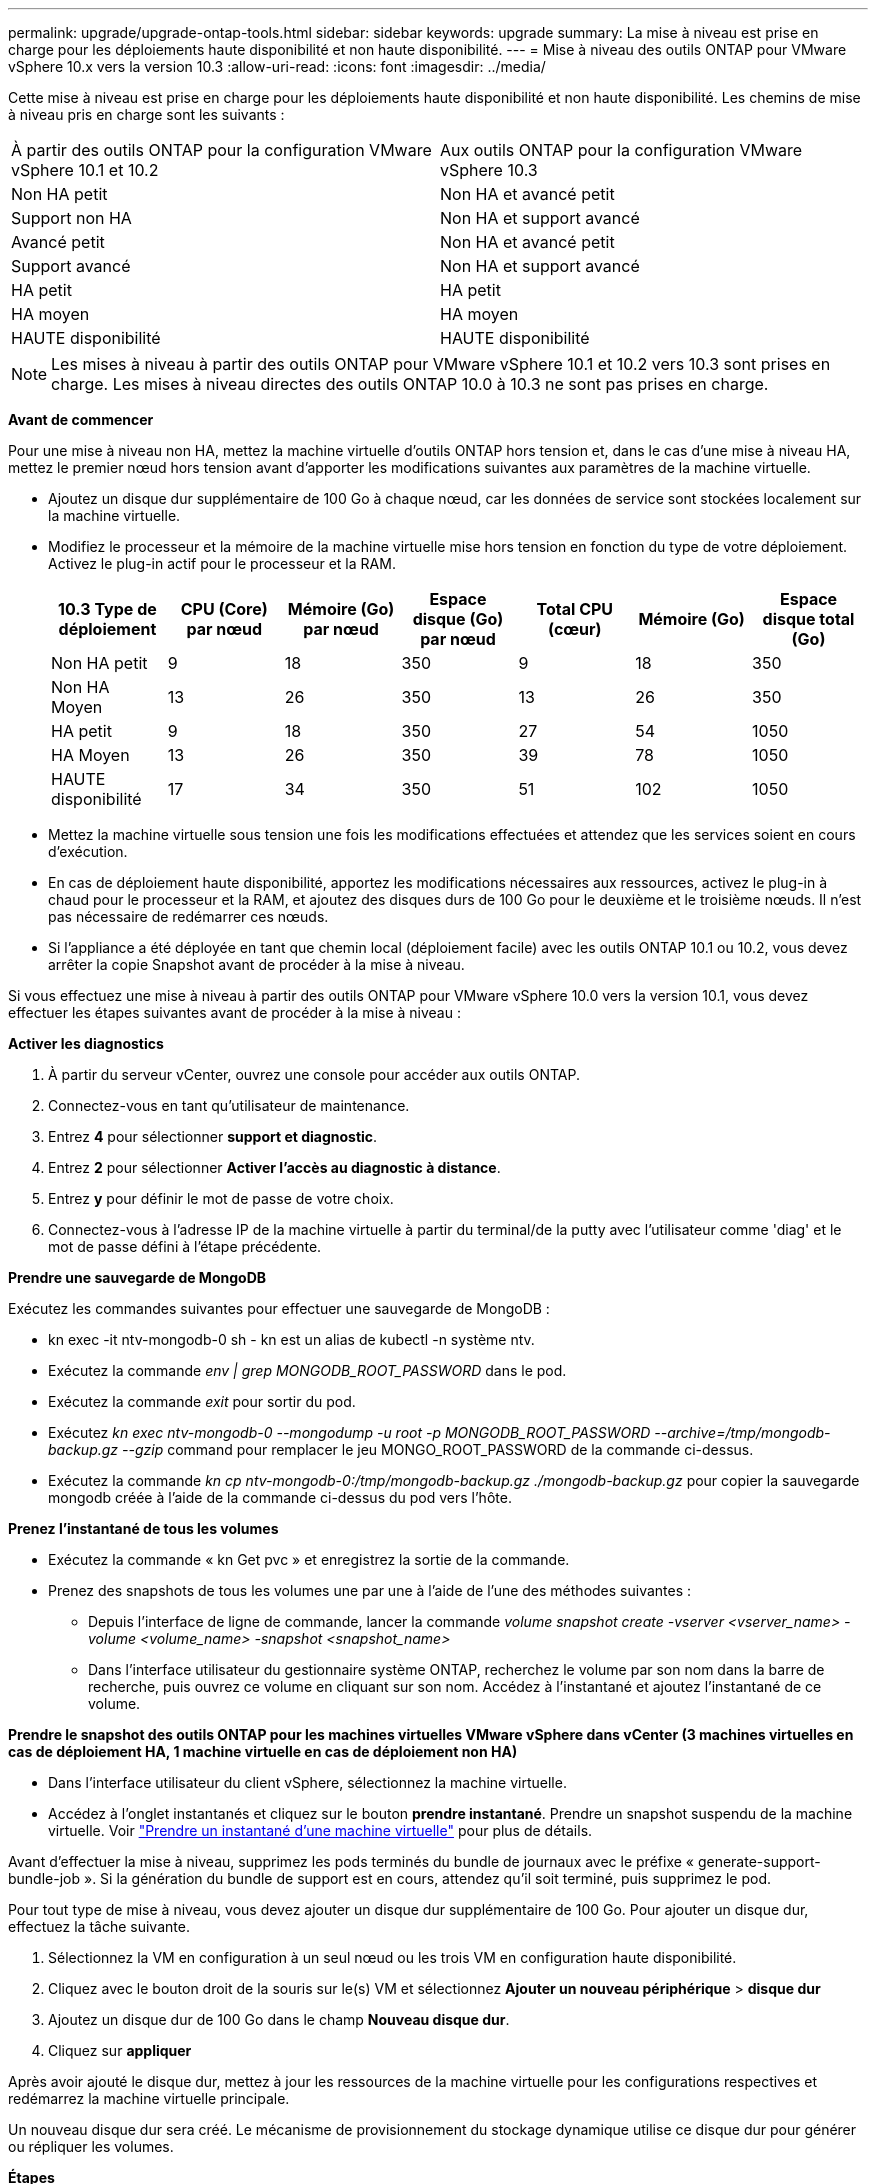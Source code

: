 ---
permalink: upgrade/upgrade-ontap-tools.html 
sidebar: sidebar 
keywords: upgrade 
summary: La mise à niveau est prise en charge pour les déploiements haute disponibilité et non haute disponibilité. 
---
= Mise à niveau des outils ONTAP pour VMware vSphere 10.x vers la version 10.3
:allow-uri-read: 
:icons: font
:imagesdir: ../media/


[role="lead"]
Cette mise à niveau est prise en charge pour les déploiements haute disponibilité et non haute disponibilité. Les chemins de mise à niveau pris en charge sont les suivants :

|===


| À partir des outils ONTAP pour la configuration VMware vSphere 10.1 et 10.2 | Aux outils ONTAP pour la configuration VMware vSphere 10.3 


| Non HA petit | Non HA et avancé petit 


| Support non HA | Non HA et support avancé 


| Avancé petit | Non HA et avancé petit 


| Support avancé | Non HA et support avancé 


| HA petit | HA petit 


| HA moyen | HA moyen 


| HAUTE disponibilité | HAUTE disponibilité 
|===

NOTE: Les mises à niveau à partir des outils ONTAP pour VMware vSphere 10.1 et 10.2 vers 10.3 sont prises en charge. Les mises à niveau directes des outils ONTAP 10.0 à 10.3 ne sont pas prises en charge.

*Avant de commencer*

Pour une mise à niveau non HA, mettez la machine virtuelle d'outils ONTAP hors tension et, dans le cas d'une mise à niveau HA, mettez le premier nœud hors tension avant d'apporter les modifications suivantes aux paramètres de la machine virtuelle.

* Ajoutez un disque dur supplémentaire de 100 Go à chaque nœud, car les données de service sont stockées localement sur la machine virtuelle.
* Modifiez le processeur et la mémoire de la machine virtuelle mise hors tension en fonction du type de votre déploiement. Activez le plug-in actif pour le processeur et la RAM.
+
|===
| 10.3 Type de déploiement | CPU (Core) par nœud | Mémoire (Go) par nœud | Espace disque (Go) par nœud | Total CPU (cœur) | Mémoire (Go) | Espace disque total (Go) 


| Non HA petit | 9 | 18 | 350 | 9 | 18 | 350 


| Non HA Moyen | 13 | 26 | 350 | 13 | 26 | 350 


| HA petit | 9 | 18 | 350 | 27 | 54 | 1050 


| HA Moyen | 13 | 26 | 350 | 39 | 78 | 1050 


| HAUTE disponibilité | 17 | 34 | 350 | 51 | 102 | 1050 
|===
* Mettez la machine virtuelle sous tension une fois les modifications effectuées et attendez que les services soient en cours d'exécution.
* En cas de déploiement haute disponibilité, apportez les modifications nécessaires aux ressources, activez le plug-in à chaud pour le processeur et la RAM, et ajoutez des disques durs de 100 Go pour le deuxième et le troisième nœuds. Il n'est pas nécessaire de redémarrer ces nœuds.
* Si l'appliance a été déployée en tant que chemin local (déploiement facile) avec les outils ONTAP 10.1 ou 10.2, vous devez arrêter la copie Snapshot avant de procéder à la mise à niveau.


Si vous effectuez une mise à niveau à partir des outils ONTAP pour VMware vSphere 10.0 vers la version 10.1, vous devez effectuer les étapes suivantes avant de procéder à la mise à niveau :

*Activer les diagnostics*

. À partir du serveur vCenter, ouvrez une console pour accéder aux outils ONTAP.
. Connectez-vous en tant qu'utilisateur de maintenance.
. Entrez *4* pour sélectionner *support et diagnostic*.
. Entrez *2* pour sélectionner *Activer l'accès au diagnostic à distance*.
. Entrez *y* pour définir le mot de passe de votre choix.
. Connectez-vous à l'adresse IP de la machine virtuelle à partir du terminal/de la putty avec l'utilisateur comme 'diag' et le mot de passe défini à l'étape précédente.


*Prendre une sauvegarde de MongoDB*

Exécutez les commandes suivantes pour effectuer une sauvegarde de MongoDB :

* kn exec -it ntv-mongodb-0 sh - kn est un alias de kubectl -n système ntv.
* Exécutez la commande _env | grep MONGODB_ROOT_PASSWORD_ dans le pod.
* Exécutez la commande _exit_ pour sortir du pod.
* Exécutez _kn exec ntv-mongodb-0 --mongodump -u root -p MONGODB_ROOT_PASSWORD --archive=/tmp/mongodb-backup.gz --gzip_ command pour remplacer le jeu MONGO_ROOT_PASSWORD de la commande ci-dessus.
* Exécutez la commande _kn cp ntv-mongodb-0:/tmp/mongodb-backup.gz ./mongodb-backup.gz_ pour copier la sauvegarde mongodb créée à l'aide de la commande ci-dessus du pod vers l'hôte.


*Prenez l'instantané de tous les volumes*

* Exécutez la commande « kn Get pvc » et enregistrez la sortie de la commande.
* Prenez des snapshots de tous les volumes une par une à l'aide de l'une des méthodes suivantes :
+
** Depuis l'interface de ligne de commande, lancer la commande _volume snapshot create -vserver <vserver_name> -volume <volume_name> -snapshot <snapshot_name>_
** Dans l'interface utilisateur du gestionnaire système ONTAP, recherchez le volume par son nom dans la barre de recherche, puis ouvrez ce volume en cliquant sur son nom. Accédez à l'instantané et ajoutez l'instantané de ce volume.




*Prendre le snapshot des outils ONTAP pour les machines virtuelles VMware vSphere dans vCenter (3 machines virtuelles en cas de déploiement HA, 1 machine virtuelle en cas de déploiement non HA)*

* Dans l'interface utilisateur du client vSphere, sélectionnez la machine virtuelle.
* Accédez à l'onglet instantanés et cliquez sur le bouton *prendre instantané*. Prendre un snapshot suspendu de la machine virtuelle. Voir https://docs.vmware.com/en/VMware-vSphere/7.0/com.vmware.vsphere.vm_admin.doc/GUID-9720B104-9875-4C2C-A878-F1C351A4F3D8.html["Prendre un instantané d'une machine virtuelle"^] pour plus de détails.


Avant d'effectuer la mise à niveau, supprimez les pods terminés du bundle de journaux avec le préfixe « generate-support-bundle-job ». Si la génération du bundle de support est en cours, attendez qu'il soit terminé, puis supprimez le pod.

Pour tout type de mise à niveau, vous devez ajouter un disque dur supplémentaire de 100 Go. Pour ajouter un disque dur, effectuez la tâche suivante.

. Sélectionnez la VM en configuration à un seul nœud ou les trois VM en configuration haute disponibilité.
. Cliquez avec le bouton droit de la souris sur le(s) VM et sélectionnez *Ajouter un nouveau périphérique* > *disque dur*
. Ajoutez un disque dur de 100 Go dans le champ *Nouveau disque dur*.
. Cliquez sur *appliquer*


Après avoir ajouté le disque dur, mettez à jour les ressources de la machine virtuelle pour les configurations respectives et redémarrez la machine virtuelle principale.

Un nouveau disque dur sera créé. Le mécanisme de provisionnement du stockage dynamique utilise ce disque dur pour générer ou répliquer les volumes.

*Étapes*

. Télécharger les outils ONTAP pour VMware vSphere, mettez à niveau ISO vers la bibliothèque de contenu.
. Sur la page VM principale, sélectionnez *actions* > *Modifier les paramètres*
. Sélectionnez le fichier ISO de la bibliothèque de contenu dans la fenêtre de modification des paramètres sous le champ *lecteur de CD/DVD*.
. Sélectionnez le fichier ISO et cliquez sur *OK*. Cochez la case connecté dans le champ *lecteur de CD/DVD*.
image:../media/primaryvm-edit-settings.png["Modifier les paramètres"]
. À partir du serveur vCenter, ouvrez une console pour accéder aux outils ONTAP.
. Connectez-vous en tant qu'utilisateur de maintenance.
. Entrez *3* pour sélectionner le menu Configuration du système.
. Entrez *7* pour sélectionner l'option de mise à niveau.
. Lorsque vous effectuez une mise à niveau, les actions suivantes sont automatiquement exécutées :
+
.. Mise à niveau du certificat
.. Mise à niveau du plug-in à distance




Après avoir effectué la mise à niveau vers les outils ONTAP pour VMware vSphere 10.3, vous pouvez :

* Désactivez les services à partir de l'interface utilisateur du gestionnaire
* Passez d'une configuration non HA à une configuration haute disponibilité
* Évolution verticale petite configuration non HA de moyen ou de grand format non HA.
* En cas de mise à niveau non HA, redémarrez la machine virtuelle d'outils ONTAP pour refléter les modifications. Dans le cas d'une mise à niveau HA, redémarrez le premier nœud pour refléter les modifications sur le nœud.


*Après la fin*

Après la mise à niveau des versions précédentes des outils ONTAP pour VMware vSphere vers la version 10.3, relancez l'analyse des adaptateurs SRA pour vérifier que les informations sont mises à jour sur la page adaptateurs de réplication du stockage de VMware Live site Recovery.

Une fois la mise à niveau effectuée, supprimez manuellement les volumes Trident de ONTAP en procédant comme suit :


NOTE: Ces étapes ne sont pas nécessaires si les outils ONTAP pour VMware vSphere 10.1 ou 10.2 se trouvent dans des configurations de petite ou moyenne haute disponibilité (chemin local).

. À partir du serveur vCenter, ouvrez une console pour accéder aux outils ONTAP.
. Connectez-vous en tant qu'utilisateur de maintenance.
. Entrez *4* pour sélectionner le menu *support et diagnostic*.
. Entrez *1* pour sélectionner l'option *Access diagnostics shell*.
. Exécutez la commande suivante
+
[listing]
----
sudo python3 /home/maint/scripts/ontap_cleanup.py
----
. Entrez le nom d'utilisateur et le mot de passe ONTAP


Cette opération supprime tous les volumes Trident dans ONTAP utilisés dans les outils ONTAP pour VMware vSphere 10.1/10.2.
